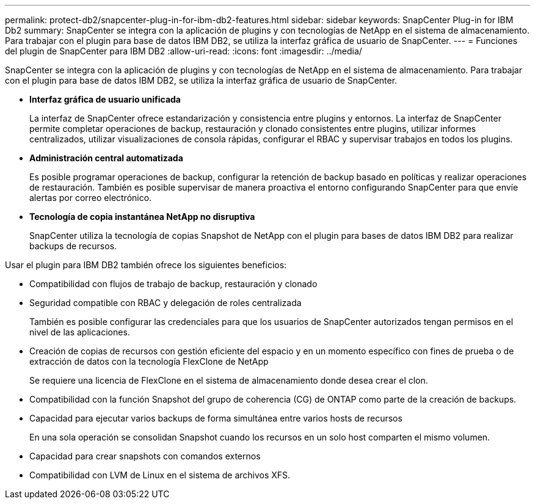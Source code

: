 ---
permalink: protect-db2/snapcenter-plug-in-for-ibm-db2-features.html 
sidebar: sidebar 
keywords: SnapCenter Plug-in for IBM Db2 
summary: SnapCenter se integra con la aplicación de plugins y con tecnologías de NetApp en el sistema de almacenamiento. Para trabajar con el plugin para base de datos IBM DB2, se utiliza la interfaz gráfica de usuario de SnapCenter. 
---
= Funciones del plugin de SnapCenter para IBM DB2
:allow-uri-read: 
:icons: font
:imagesdir: ../media/


[role="lead"]
SnapCenter se integra con la aplicación de plugins y con tecnologías de NetApp en el sistema de almacenamiento. Para trabajar con el plugin para base de datos IBM DB2, se utiliza la interfaz gráfica de usuario de SnapCenter.

* *Interfaz gráfica de usuario unificada*
+
La interfaz de SnapCenter ofrece estandarización y consistencia entre plugins y entornos. La interfaz de SnapCenter permite completar operaciones de backup, restauración y clonado consistentes entre plugins, utilizar informes centralizados, utilizar visualizaciones de consola rápidas, configurar el RBAC y supervisar trabajos en todos los plugins.

* *Administración central automatizada*
+
Es posible programar operaciones de backup, configurar la retención de backup basado en políticas y realizar operaciones de restauración. También es posible supervisar de manera proactiva el entorno configurando SnapCenter para que envíe alertas por correo electrónico.

* *Tecnología de copia instantánea NetApp no disruptiva*
+
SnapCenter utiliza la tecnología de copias Snapshot de NetApp con el plugin para bases de datos IBM DB2 para realizar backups de recursos.



Usar el plugin para IBM DB2 también ofrece los siguientes beneficios:

* Compatibilidad con flujos de trabajo de backup, restauración y clonado
* Seguridad compatible con RBAC y delegación de roles centralizada
+
También es posible configurar las credenciales para que los usuarios de SnapCenter autorizados tengan permisos en el nivel de las aplicaciones.

* Creación de copias de recursos con gestión eficiente del espacio y en un momento específico con fines de prueba o de extracción de datos con la tecnología FlexClone de NetApp
+
Se requiere una licencia de FlexClone en el sistema de almacenamiento donde desea crear el clon.

* Compatibilidad con la función Snapshot del grupo de coherencia (CG) de ONTAP como parte de la creación de backups.
* Capacidad para ejecutar varios backups de forma simultánea entre varios hosts de recursos
+
En una sola operación se consolidan Snapshot cuando los recursos en un solo host comparten el mismo volumen.

* Capacidad para crear snapshots con comandos externos
* Compatibilidad con LVM de Linux en el sistema de archivos XFS.


